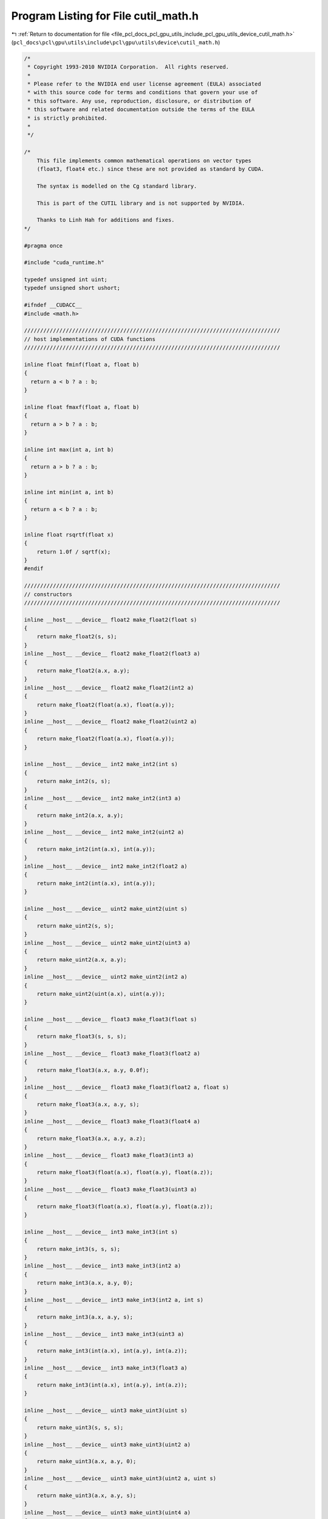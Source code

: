 
.. _program_listing_file_pcl_docs_pcl_gpu_utils_include_pcl_gpu_utils_device_cutil_math.h:

Program Listing for File cutil_math.h
=====================================

|exhale_lsh| :ref:`Return to documentation for file <file_pcl_docs_pcl_gpu_utils_include_pcl_gpu_utils_device_cutil_math.h>` (``pcl_docs\pcl\gpu\utils\include\pcl\gpu\utils\device\cutil_math.h``)

.. |exhale_lsh| unicode:: U+021B0 .. UPWARDS ARROW WITH TIP LEFTWARDS

.. code-block:: cpp

   /*
    * Copyright 1993-2010 NVIDIA Corporation.  All rights reserved.
    *
    * Please refer to the NVIDIA end user license agreement (EULA) associated
    * with this source code for terms and conditions that govern your use of
    * this software. Any use, reproduction, disclosure, or distribution of
    * this software and related documentation outside the terms of the EULA
    * is strictly prohibited.
    *
    */
   
   /*
       This file implements common mathematical operations on vector types
       (float3, float4 etc.) since these are not provided as standard by CUDA.
   
       The syntax is modelled on the Cg standard library.
   
       This is part of the CUTIL library and is not supported by NVIDIA.
   
       Thanks to Linh Hah for additions and fixes.
   */
   
   #pragma once
   
   #include "cuda_runtime.h"
   
   typedef unsigned int uint;
   typedef unsigned short ushort;
   
   #ifndef __CUDACC__
   #include <math.h>
   
   ////////////////////////////////////////////////////////////////////////////////
   // host implementations of CUDA functions
   ////////////////////////////////////////////////////////////////////////////////
   
   inline float fminf(float a, float b)
   {
     return a < b ? a : b;
   }
   
   inline float fmaxf(float a, float b)
   {
     return a > b ? a : b;
   }
   
   inline int max(int a, int b)
   {
     return a > b ? a : b;
   }
   
   inline int min(int a, int b)
   {
     return a < b ? a : b;
   }
   
   inline float rsqrtf(float x)
   {
       return 1.0f / sqrtf(x);
   }
   #endif
   
   ////////////////////////////////////////////////////////////////////////////////
   // constructors
   ////////////////////////////////////////////////////////////////////////////////
   
   inline __host__ __device__ float2 make_float2(float s)
   {
       return make_float2(s, s);
   }
   inline __host__ __device__ float2 make_float2(float3 a)
   {
       return make_float2(a.x, a.y);
   }
   inline __host__ __device__ float2 make_float2(int2 a)
   {
       return make_float2(float(a.x), float(a.y));
   }
   inline __host__ __device__ float2 make_float2(uint2 a)
   {
       return make_float2(float(a.x), float(a.y));
   }
   
   inline __host__ __device__ int2 make_int2(int s)
   {
       return make_int2(s, s);
   }
   inline __host__ __device__ int2 make_int2(int3 a)
   {
       return make_int2(a.x, a.y);
   }
   inline __host__ __device__ int2 make_int2(uint2 a)
   {
       return make_int2(int(a.x), int(a.y));
   }
   inline __host__ __device__ int2 make_int2(float2 a)
   {
       return make_int2(int(a.x), int(a.y));
   }
   
   inline __host__ __device__ uint2 make_uint2(uint s)
   {
       return make_uint2(s, s);
   }
   inline __host__ __device__ uint2 make_uint2(uint3 a)
   {
       return make_uint2(a.x, a.y);
   }
   inline __host__ __device__ uint2 make_uint2(int2 a)
   {
       return make_uint2(uint(a.x), uint(a.y));
   }
   
   inline __host__ __device__ float3 make_float3(float s)
   {
       return make_float3(s, s, s);
   }
   inline __host__ __device__ float3 make_float3(float2 a)
   {
       return make_float3(a.x, a.y, 0.0f);
   }
   inline __host__ __device__ float3 make_float3(float2 a, float s)
   {
       return make_float3(a.x, a.y, s);
   }
   inline __host__ __device__ float3 make_float3(float4 a)
   {
       return make_float3(a.x, a.y, a.z);
   }
   inline __host__ __device__ float3 make_float3(int3 a)
   {
       return make_float3(float(a.x), float(a.y), float(a.z));
   }
   inline __host__ __device__ float3 make_float3(uint3 a)
   {
       return make_float3(float(a.x), float(a.y), float(a.z));
   }
   
   inline __host__ __device__ int3 make_int3(int s)
   {
       return make_int3(s, s, s);
   }
   inline __host__ __device__ int3 make_int3(int2 a)
   {
       return make_int3(a.x, a.y, 0);
   }
   inline __host__ __device__ int3 make_int3(int2 a, int s)
   {
       return make_int3(a.x, a.y, s);
   }
   inline __host__ __device__ int3 make_int3(uint3 a)
   {
       return make_int3(int(a.x), int(a.y), int(a.z));
   }
   inline __host__ __device__ int3 make_int3(float3 a)
   {
       return make_int3(int(a.x), int(a.y), int(a.z));
   }
   
   inline __host__ __device__ uint3 make_uint3(uint s)
   {
       return make_uint3(s, s, s);
   }
   inline __host__ __device__ uint3 make_uint3(uint2 a)
   {
       return make_uint3(a.x, a.y, 0);
   }
   inline __host__ __device__ uint3 make_uint3(uint2 a, uint s)
   {
       return make_uint3(a.x, a.y, s);
   }
   inline __host__ __device__ uint3 make_uint3(uint4 a)
   {
       return make_uint3(a.x, a.y, a.z);
   }
   inline __host__ __device__ uint3 make_uint3(int3 a)
   {
       return make_uint3(uint(a.x), uint(a.y), uint(a.z));
   }
   
   inline __host__ __device__ float4 make_float4(float s)
   {
       return make_float4(s, s, s, s);
   }
   inline __host__ __device__ float4 make_float4(float3 a)
   {
       return make_float4(a.x, a.y, a.z, 0.0f);
   }
   inline __host__ __device__ float4 make_float4(float3 a, float w)
   {
       return make_float4(a.x, a.y, a.z, w);
   }
   inline __host__ __device__ float4 make_float4(int4 a)
   {
       return make_float4(float(a.x), float(a.y), float(a.z), float(a.w));
   }
   inline __host__ __device__ float4 make_float4(uint4 a)
   {
       return make_float4(float(a.x), float(a.y), float(a.z), float(a.w));
   }
   
   inline __host__ __device__ int4 make_int4(int s)
   {
       return make_int4(s, s, s, s);
   }
   inline __host__ __device__ int4 make_int4(int3 a)
   {
       return make_int4(a.x, a.y, a.z, 0);
   }
   inline __host__ __device__ int4 make_int4(int3 a, int w)
   {
       return make_int4(a.x, a.y, a.z, w);
   }
   inline __host__ __device__ int4 make_int4(uint4 a)
   {
       return make_int4(int(a.x), int(a.y), int(a.z), int(a.w));
   }
   inline __host__ __device__ int4 make_int4(float4 a)
   {
       return make_int4(int(a.x), int(a.y), int(a.z), int(a.w));
   }
   
   
   inline __host__ __device__ uint4 make_uint4(uint s)
   {
       return make_uint4(s, s, s, s);
   }
   inline __host__ __device__ uint4 make_uint4(uint3 a)
   {
       return make_uint4(a.x, a.y, a.z, 0);
   }
   inline __host__ __device__ uint4 make_uint4(uint3 a, uint w)
   {
       return make_uint4(a.x, a.y, a.z, w);
   }
   inline __host__ __device__ uint4 make_uint4(int4 a)
   {
       return make_uint4(uint(a.x), uint(a.y), uint(a.z), uint(a.w));
   }
   
   ////////////////////////////////////////////////////////////////////////////////
   // negate
   ////////////////////////////////////////////////////////////////////////////////
   
   inline __host__ __device__ float2 operator-(float2 &a)
   {
       return make_float2(-a.x, -a.y);
   }
   inline __host__ __device__ int2 operator-(int2 &a)
   {
       return make_int2(-a.x, -a.y);
   }
   inline __host__ __device__ float3 operator-(float3 &a)
   {
       return make_float3(-a.x, -a.y, -a.z);
   }
   inline __host__ __device__ int3 operator-(int3 &a)
   {
       return make_int3(-a.x, -a.y, -a.z);
   }
   inline __host__ __device__ float4 operator-(float4 &a)
   {
       return make_float4(-a.x, -a.y, -a.z, -a.w);
   }
   inline __host__ __device__ int4 operator-(int4 &a)
   {
       return make_int4(-a.x, -a.y, -a.z, -a.w);
   }
   
   ////////////////////////////////////////////////////////////////////////////////
   // addition
   ////////////////////////////////////////////////////////////////////////////////
   
   inline __host__ __device__ float2 operator+(float2 a, float2 b)
   {
       return make_float2(a.x + b.x, a.y + b.y);
   }
   inline __host__ __device__ void operator+=(float2 &a, float2 b)
   {
       a.x += b.x; a.y += b.y;
   }
   inline __host__ __device__ float2 operator+(float2 a, float b)
   {
       return make_float2(a.x + b, a.y + b);
   }
   inline __host__ __device__ float2 operator+(float b, float2 a)
   {
       return make_float2(a.x + b, a.y + b);
   }
   inline __host__ __device__ void operator+=(float2 &a, float b)
   {
       a.x += b; a.y += b;
   }
   
   inline __host__ __device__ int2 operator+(int2 a, int2 b)
   {
       return make_int2(a.x + b.x, a.y + b.y);
   }
   inline __host__ __device__ void operator+=(int2 &a, int2 b)
   {
       a.x += b.x; a.y += b.y;
   }
   inline __host__ __device__ int2 operator+(int2 a, int b)
   {
       return make_int2(a.x + b, a.y + b);
   }
   inline __host__ __device__ int2 operator+(int b, int2 a)
   {
       return make_int2(a.x + b, a.y + b);
   }
   inline __host__ __device__ void operator+=(int2 &a, int b)
   {
       a.x += b; a.y += b;
   }
   
   inline __host__ __device__ uint2 operator+(uint2 a, uint2 b)
   {
       return make_uint2(a.x + b.x, a.y + b.y);
   }
   inline __host__ __device__ void operator+=(uint2 &a, uint2 b)
   {
       a.x += b.x; a.y += b.y;
   }
   inline __host__ __device__ uint2 operator+(uint2 a, uint b)
   {
       return make_uint2(a.x + b, a.y + b);
   }
   inline __host__ __device__ uint2 operator+(uint b, uint2 a)
   {
       return make_uint2(a.x + b, a.y + b);
   }
   inline __host__ __device__ void operator+=(uint2 &a, uint b)
   {
       a.x += b; a.y += b;
   }
   
   
   inline __host__ __device__ float3 operator+(float3 a, float3 b)
   {
       return make_float3(a.x + b.x, a.y + b.y, a.z + b.z);
   }
   inline __host__ __device__ void operator+=(float3 &a, float3 b)
   {
       a.x += b.x; a.y += b.y; a.z += b.z;
   }
   inline __host__ __device__ float3 operator+(float3 a, float b)
   {
       return make_float3(a.x + b, a.y + b, a.z + b);
   }
   inline __host__ __device__ void operator+=(float3 &a, float b)
   {
       a.x += b; a.y += b; a.z += b;
   }
   
   inline __host__ __device__ int3 operator+(int3 a, int3 b)
   {
       return make_int3(a.x + b.x, a.y + b.y, a.z + b.z);
   }
   inline __host__ __device__ void operator+=(int3 &a, int3 b)
   {
       a.x += b.x; a.y += b.y; a.z += b.z;
   }
   inline __host__ __device__ int3 operator+(int3 a, int b)
   {
       return make_int3(a.x + b, a.y + b, a.z + b);
   }
   inline __host__ __device__ void operator+=(int3 &a, int b)
   {
       a.x += b; a.y += b; a.z += b;
   }
   
   inline __host__ __device__ uint3 operator+(uint3 a, uint3 b)
   {
       return make_uint3(a.x + b.x, a.y + b.y, a.z + b.z);
   }
   inline __host__ __device__ void operator+=(uint3 &a, uint3 b)
   {
       a.x += b.x; a.y += b.y; a.z += b.z;
   }
   inline __host__ __device__ uint3 operator+(uint3 a, uint b)
   {
       return make_uint3(a.x + b, a.y + b, a.z + b);
   }
   inline __host__ __device__ void operator+=(uint3 &a, uint b)
   {
       a.x += b; a.y += b; a.z += b;
   }
   
   inline __host__ __device__ int3 operator+(int b, int3 a)
   {
       return make_int3(a.x + b, a.y + b, a.z + b);
   }
   inline __host__ __device__ uint3 operator+(uint b, uint3 a)
   {
       return make_uint3(a.x + b, a.y + b, a.z + b);
   }
   inline __host__ __device__ float3 operator+(float b, float3 a)
   {
       return make_float3(a.x + b, a.y + b, a.z + b);
   }
   
   inline __host__ __device__ float4 operator+(float4 a, float4 b)
   {
       return make_float4(a.x + b.x, a.y + b.y, a.z + b.z,  a.w + b.w);
   }
   inline __host__ __device__ void operator+=(float4 &a, float4 b)
   {
       a.x += b.x; a.y += b.y; a.z += b.z; a.w += b.w;
   }
   inline __host__ __device__ float4 operator+(float4 a, float b)
   {
       return make_float4(a.x + b, a.y + b, a.z + b, a.w + b);
   }
   inline __host__ __device__ float4 operator+(float b, float4 a)
   {
       return make_float4(a.x + b, a.y + b, a.z + b, a.w + b);
   }
   inline __host__ __device__ void operator+=(float4 &a, float b)
   {
       a.x += b; a.y += b; a.z += b; a.w += b;
   }
   
   inline __host__ __device__ int4 operator+(int4 a, int4 b)
   {
       return make_int4(a.x + b.x, a.y + b.y, a.z + b.z,  a.w + b.w);
   }
   inline __host__ __device__ void operator+=(int4 &a, int4 b)
   {
       a.x += b.x; a.y += b.y; a.z += b.z; a.w += b.w;
   }
   inline __host__ __device__ int4 operator+(int4 a, int b)
   {
       return make_int4(a.x + b, a.y + b, a.z + b,  a.w + b);
   }
   inline __host__ __device__ int4 operator+(int b, int4 a)
   {
       return make_int4(a.x + b, a.y + b, a.z + b,  a.w + b);
   }
   inline __host__ __device__ void operator+=(int4 &a, int b)
   {
       a.x += b; a.y += b; a.z += b; a.w += b;
   }
   
   inline __host__ __device__ uint4 operator+(uint4 a, uint4 b)
   {
       return make_uint4(a.x + b.x, a.y + b.y, a.z + b.z,  a.w + b.w);
   }
   inline __host__ __device__ void operator+=(uint4 &a, uint4 b)
   {
       a.x += b.x; a.y += b.y; a.z += b.z; a.w += b.w;
   }
   inline __host__ __device__ uint4 operator+(uint4 a, uint b)
   {
       return make_uint4(a.x + b, a.y + b, a.z + b,  a.w + b);
   }
   inline __host__ __device__ uint4 operator+(uint b, uint4 a)
   {
       return make_uint4(a.x + b, a.y + b, a.z + b,  a.w + b);
   }
   inline __host__ __device__ void operator+=(uint4 &a, uint b)
   {
       a.x += b; a.y += b; a.z += b; a.w += b;
   }
   
   ////////////////////////////////////////////////////////////////////////////////
   // subtract
   ////////////////////////////////////////////////////////////////////////////////
   
   inline __host__ __device__ float2 operator-(float2 a, float2 b)
   {
       return make_float2(a.x - b.x, a.y - b.y);
   }
   inline __host__ __device__ void operator-=(float2 &a, float2 b)
   {
       a.x -= b.x; a.y -= b.y;
   }
   inline __host__ __device__ float2 operator-(float2 a, float b)
   {
       return make_float2(a.x - b, a.y - b);
   }
   inline __host__ __device__ float2 operator-(float b, float2 a)
   {
       return make_float2(b - a.x, b - a.y);
   }
   inline __host__ __device__ void operator-=(float2 &a, float b)
   {
       a.x -= b; a.y -= b;
   }
   
   inline __host__ __device__ int2 operator-(int2 a, int2 b)
   {
       return make_int2(a.x - b.x, a.y - b.y);
   }
   inline __host__ __device__ void operator-=(int2 &a, int2 b)
   {
       a.x -= b.x; a.y -= b.y;
   }
   inline __host__ __device__ int2 operator-(int2 a, int b)
   {
       return make_int2(a.x - b, a.y - b);
   }
   inline __host__ __device__ int2 operator-(int b, int2 a)
   {
       return make_int2(b - a.x, b - a.y);
   }
   inline __host__ __device__ void operator-=(int2 &a, int b)
   {
       a.x -= b; a.y -= b;
   }
   
   inline __host__ __device__ uint2 operator-(uint2 a, uint2 b)
   {
       return make_uint2(a.x - b.x, a.y - b.y);
   }
   inline __host__ __device__ void operator-=(uint2 &a, uint2 b)
   {
       a.x -= b.x; a.y -= b.y;
   }
   inline __host__ __device__ uint2 operator-(uint2 a, uint b)
   {
       return make_uint2(a.x - b, a.y - b);
   }
   inline __host__ __device__ uint2 operator-(uint b, uint2 a)
   {
       return make_uint2(b - a.x, b - a.y);
   }
   inline __host__ __device__ void operator-=(uint2 &a, uint b)
   {
       a.x -= b; a.y -= b;
   }
   
   inline __host__ __device__ float3 operator-(float3 a, float3 b)
   {
       return make_float3(a.x - b.x, a.y - b.y, a.z - b.z);
   }
   inline __host__ __device__ void operator-=(float3 &a, float3 b)
   {
       a.x -= b.x; a.y -= b.y; a.z -= b.z;
   }
   inline __host__ __device__ float3 operator-(float3 a, float b)
   {
       return make_float3(a.x - b, a.y - b, a.z - b);
   }
   inline __host__ __device__ float3 operator-(float b, float3 a)
   {
       return make_float3(b - a.x, b - a.y, b - a.z);
   }
   inline __host__ __device__ void operator-=(float3 &a, float b)
   {
       a.x -= b; a.y -= b; a.z -= b;
   }
   
   inline __host__ __device__ int3 operator-(int3 a, int3 b)
   {
       return make_int3(a.x - b.x, a.y - b.y, a.z - b.z);
   }
   inline __host__ __device__ void operator-=(int3 &a, int3 b)
   {
       a.x -= b.x; a.y -= b.y; a.z -= b.z;
   }
   inline __host__ __device__ int3 operator-(int3 a, int b)
   {
       return make_int3(a.x - b, a.y - b, a.z - b);
   }
   inline __host__ __device__ int3 operator-(int b, int3 a)
   {
       return make_int3(b - a.x, b - a.y, b - a.z);
   }
   inline __host__ __device__ void operator-=(int3 &a, int b)
   {
       a.x -= b; a.y -= b; a.z -= b;
   }
   
   inline __host__ __device__ uint3 operator-(uint3 a, uint3 b)
   {
       return make_uint3(a.x - b.x, a.y - b.y, a.z - b.z);
   }
   inline __host__ __device__ void operator-=(uint3 &a, uint3 b)
   {
       a.x -= b.x; a.y -= b.y; a.z -= b.z;
   }
   inline __host__ __device__ uint3 operator-(uint3 a, uint b)
   {
       return make_uint3(a.x - b, a.y - b, a.z - b);
   }
   inline __host__ __device__ uint3 operator-(uint b, uint3 a)
   {
       return make_uint3(b - a.x, b - a.y, b - a.z);
   }
   inline __host__ __device__ void operator-=(uint3 &a, uint b)
   {
       a.x -= b; a.y -= b; a.z -= b;
   }
   
   inline __host__ __device__ float4 operator-(float4 a, float4 b)
   {
       return make_float4(a.x - b.x, a.y - b.y, a.z - b.z,  a.w - b.w);
   }
   inline __host__ __device__ void operator-=(float4 &a, float4 b)
   {
       a.x -= b.x; a.y -= b.y; a.z -= b.z; a.w -= b.w;
   }
   inline __host__ __device__ float4 operator-(float4 a, float b)
   {
       return make_float4(a.x - b, a.y - b, a.z - b,  a.w - b);
   }
   inline __host__ __device__ void operator-=(float4 &a, float b)
   {
       a.x -= b; a.y -= b; a.z -= b; a.w -= b;
   }
   
   inline __host__ __device__ int4 operator-(int4 a, int4 b)
   {
       return make_int4(a.x - b.x, a.y - b.y, a.z - b.z,  a.w - b.w);
   }
   inline __host__ __device__ void operator-=(int4 &a, int4 b)
   {
       a.x -= b.x; a.y -= b.y; a.z -= b.z; a.w -= b.w;
   }
   inline __host__ __device__ int4 operator-(int4 a, int b)
   {
       return make_int4(a.x - b, a.y - b, a.z - b,  a.w - b);
   }
   inline __host__ __device__ int4 operator-(int b, int4 a)
   {
       return make_int4(b - a.x, b - a.y, b - a.z, b - a.w);
   }
   inline __host__ __device__ void operator-=(int4 &a, int b)
   {
       a.x -= b; a.y -= b; a.z -= b; a.w -= b;
   }
   
   inline __host__ __device__ uint4 operator-(uint4 a, uint4 b)
   {
       return make_uint4(a.x - b.x, a.y - b.y, a.z - b.z,  a.w - b.w);
   }
   inline __host__ __device__ void operator-=(uint4 &a, uint4 b)
   {
       a.x -= b.x; a.y -= b.y; a.z -= b.z; a.w -= b.w;
   }
   inline __host__ __device__ uint4 operator-(uint4 a, uint b)
   {
       return make_uint4(a.x - b, a.y - b, a.z - b,  a.w - b);
   }
   inline __host__ __device__ uint4 operator-(uint b, uint4 a)
   {
       return make_uint4(b - a.x, b - a.y, b - a.z, b - a.w);
   }
   inline __host__ __device__ void operator-=(uint4 &a, uint b)
   {
       a.x -= b; a.y -= b; a.z -= b; a.w -= b;
   }
   
   ////////////////////////////////////////////////////////////////////////////////
   // multiply
   ////////////////////////////////////////////////////////////////////////////////
   
   inline __host__ __device__ float2 operator*(float2 a, float2 b)
   {
       return make_float2(a.x * b.x, a.y * b.y);
   }
   inline __host__ __device__ void operator*=(float2 &a, float2 b)
   {
       a.x *= b.x; a.y *= b.y;
   }
   inline __host__ __device__ float2 operator*(float2 a, float b)
   {
       return make_float2(a.x * b, a.y * b);
   }
   inline __host__ __device__ float2 operator*(float b, float2 a)
   {
       return make_float2(b * a.x, b * a.y);
   }
   inline __host__ __device__ void operator*=(float2 &a, float b)
   {
       a.x *= b; a.y *= b;
   }
   
   inline __host__ __device__ int2 operator*(int2 a, int2 b)
   {
       return make_int2(a.x * b.x, a.y * b.y);
   }
   inline __host__ __device__ void operator*=(int2 &a, int2 b)
   {
       a.x *= b.x; a.y *= b.y;
   }
   inline __host__ __device__ int2 operator*(int2 a, int b)
   {
       return make_int2(a.x * b, a.y * b);
   }
   inline __host__ __device__ int2 operator*(int b, int2 a)
   {
       return make_int2(b * a.x, b * a.y);
   }
   inline __host__ __device__ void operator*=(int2 &a, int b)
   {
       a.x *= b; a.y *= b;
   }
   
   inline __host__ __device__ uint2 operator*(uint2 a, uint2 b)
   {
       return make_uint2(a.x * b.x, a.y * b.y);
   }
   inline __host__ __device__ void operator*=(uint2 &a, uint2 b)
   {
       a.x *= b.x; a.y *= b.y;
   }
   inline __host__ __device__ uint2 operator*(uint2 a, uint b)
   {
       return make_uint2(a.x * b, a.y * b);
   }
   inline __host__ __device__ uint2 operator*(uint b, uint2 a)
   {
       return make_uint2(b * a.x, b * a.y);
   }
   inline __host__ __device__ void operator*=(uint2 &a, uint b)
   {
       a.x *= b; a.y *= b;
   }
   
   inline __host__ __device__ float3 operator*(float3 a, float3 b)
   {
       return make_float3(a.x * b.x, a.y * b.y, a.z * b.z);
   }
   inline __host__ __device__ void operator*=(float3 &a, float3 b)
   {
       a.x *= b.x; a.y *= b.y; a.z *= b.z;
   }
   inline __host__ __device__ float3 operator*(float3 a, float b)
   {
       return make_float3(a.x * b, a.y * b, a.z * b);
   }
   inline __host__ __device__ float3 operator*(float b, float3 a)
   {
       return make_float3(b * a.x, b * a.y, b * a.z);
   }
   inline __host__ __device__ void operator*=(float3 &a, float b)
   {
       a.x *= b; a.y *= b; a.z *= b;
   }
   
   inline __host__ __device__ int3 operator*(int3 a, int3 b)
   {
       return make_int3(a.x * b.x, a.y * b.y, a.z * b.z);
   }
   inline __host__ __device__ void operator*=(int3 &a, int3 b)
   {
       a.x *= b.x; a.y *= b.y; a.z *= b.z;
   }
   inline __host__ __device__ int3 operator*(int3 a, int b)
   {
       return make_int3(a.x * b, a.y * b, a.z * b);
   }
   inline __host__ __device__ int3 operator*(int b, int3 a)
   {
       return make_int3(b * a.x, b * a.y, b * a.z);
   }
   inline __host__ __device__ void operator*=(int3 &a, int b)
   {
       a.x *= b; a.y *= b; a.z *= b;
   }
   
   inline __host__ __device__ uint3 operator*(uint3 a, uint3 b)
   {
       return make_uint3(a.x * b.x, a.y * b.y, a.z * b.z);
   }
   inline __host__ __device__ void operator*=(uint3 &a, uint3 b)
   {
       a.x *= b.x; a.y *= b.y; a.z *= b.z;
   }
   inline __host__ __device__ uint3 operator*(uint3 a, uint b)
   {
       return make_uint3(a.x * b, a.y * b, a.z * b);
   }
   inline __host__ __device__ uint3 operator*(uint b, uint3 a)
   {
       return make_uint3(b * a.x, b * a.y, b * a.z);
   }
   inline __host__ __device__ void operator*=(uint3 &a, uint b)
   {
       a.x *= b; a.y *= b; a.z *= b;
   }
   
   inline __host__ __device__ float4 operator*(float4 a, float4 b)
   {
       return make_float4(a.x * b.x, a.y * b.y, a.z * b.z,  a.w * b.w);
   }
   inline __host__ __device__ void operator*=(float4 &a, float4 b)
   {
       a.x *= b.x; a.y *= b.y; a.z *= b.z; a.w *= b.w;
   }
   inline __host__ __device__ float4 operator*(float4 a, float b)
   {
       return make_float4(a.x * b, a.y * b, a.z * b,  a.w * b);
   }
   inline __host__ __device__ float4 operator*(float b, float4 a)
   {
       return make_float4(b * a.x, b * a.y, b * a.z, b * a.w);
   }
   inline __host__ __device__ void operator*=(float4 &a, float b)
   {
       a.x *= b; a.y *= b; a.z *= b; a.w *= b;
   }
   
   inline __host__ __device__ int4 operator*(int4 a, int4 b)
   {
       return make_int4(a.x * b.x, a.y * b.y, a.z * b.z,  a.w * b.w);
   }
   inline __host__ __device__ void operator*=(int4 &a, int4 b)
   {
       a.x *= b.x; a.y *= b.y; a.z *= b.z; a.w *= b.w;
   }
   inline __host__ __device__ int4 operator*(int4 a, int b)
   {
       return make_int4(a.x * b, a.y * b, a.z * b,  a.w * b);
   }
   inline __host__ __device__ int4 operator*(int b, int4 a)
   {
       return make_int4(b * a.x, b * a.y, b * a.z, b * a.w);
   }
   inline __host__ __device__ void operator*=(int4 &a, int b)
   {
       a.x *= b; a.y *= b; a.z *= b; a.w *= b;
   }
   
   inline __host__ __device__ uint4 operator*(uint4 a, uint4 b)
   {
       return make_uint4(a.x * b.x, a.y * b.y, a.z * b.z,  a.w * b.w);
   }
   inline __host__ __device__ void operator*=(uint4 &a, uint4 b)
   {
       a.x *= b.x; a.y *= b.y; a.z *= b.z; a.w *= b.w;
   }
   inline __host__ __device__ uint4 operator*(uint4 a, uint b)
   {
       return make_uint4(a.x * b, a.y * b, a.z * b,  a.w * b);
   }
   inline __host__ __device__ uint4 operator*(uint b, uint4 a)
   {
       return make_uint4(b * a.x, b * a.y, b * a.z, b * a.w);
   }
   inline __host__ __device__ void operator*=(uint4 &a, uint b)
   {
       a.x *= b; a.y *= b; a.z *= b; a.w *= b;
   }
   
   ////////////////////////////////////////////////////////////////////////////////
   // divide
   ////////////////////////////////////////////////////////////////////////////////
   
   inline __host__ __device__ float2 operator/(float2 a, float2 b)
   {
       return make_float2(a.x / b.x, a.y / b.y);
   }
   inline __host__ __device__ void operator/=(float2 &a, float2 b)
   {
       a.x /= b.x; a.y /= b.y;
   }
   inline __host__ __device__ float2 operator/(float2 a, float b)
   {
       return make_float2(a.x / b, a.y / b);
   }
   inline __host__ __device__ void operator/=(float2 &a, float b)
   {
       a.x /= b; a.y /= b;
   }
   inline __host__ __device__ float2 operator/(float b, float2 a)
   {
       return make_float2(b / a.x, b / a.y);
   }
   
   inline __host__ __device__ float3 operator/(float3 a, float3 b)
   {
       return make_float3(a.x / b.x, a.y / b.y, a.z / b.z);
   }
   inline __host__ __device__ void operator/=(float3 &a, float3 b)
   {
       a.x /= b.x; a.y /= b.y; a.z /= b.z;
   }
   inline __host__ __device__ float3 operator/(float3 a, float b)
   {
       return make_float3(a.x / b, a.y / b, a.z / b);
   }
   inline __host__ __device__ void operator/=(float3 &a, float b)
   {
       a.x /= b; a.y /= b; a.z /= b;
   }
   inline __host__ __device__ float3 operator/(float b, float3 a)
   {
       return make_float3(b / a.x, b / a.y, b / a.z);
   }
   
   inline __host__ __device__ float4 operator/(float4 a, float4 b)
   {
       return make_float4(a.x / b.x, a.y / b.y, a.z / b.z,  a.w / b.w);
   }
   inline __host__ __device__ void operator/=(float4 &a, float4 b)
   {
       a.x /= b.x; a.y /= b.y; a.z /= b.z; a.w /= b.w;
   }
   inline __host__ __device__ float4 operator/(float4 a, float b)
   {
       return make_float4(a.x / b, a.y / b, a.z / b,  a.w / b);
   }
   inline __host__ __device__ void operator/=(float4 &a, float b)
   {
       a.x /= b; a.y /= b; a.z /= b; a.w /= b;
   }
   inline __host__ __device__ float4 operator/(float b, float4 a){
       return make_float4(b / a.x, b / a.y, b / a.z, b / a.w);
   }
   
   ////////////////////////////////////////////////////////////////////////////////
   // min
   ////////////////////////////////////////////////////////////////////////////////
   
   inline  __host__ __device__ float2 fminf(float2 a, float2 b)
   {
     return make_float2(fminf(a.x,b.x), fminf(a.y,b.y));
   }
   inline __host__ __device__ float3 fminf(float3 a, float3 b)
   {
     return make_float3(fminf(a.x,b.x), fminf(a.y,b.y), fminf(a.z,b.z));
   }
   inline  __host__ __device__ float4 fminf(float4 a, float4 b)
   {
     return make_float4(fminf(a.x,b.x), fminf(a.y,b.y), fminf(a.z,b.z), fminf(a.w,b.w));
   }
   
   inline __host__ __device__ int2 min(int2 a, int2 b)
   {
       return make_int2(min(a.x,b.x), min(a.y,b.y));
   }
   inline __host__ __device__ int3 min(int3 a, int3 b)
   {
       return make_int3(min(a.x,b.x), min(a.y,b.y), min(a.z,b.z));
   }
   inline __host__ __device__ int4 min(int4 a, int4 b)
   {
       return make_int4(min(a.x,b.x), min(a.y,b.y), min(a.z,b.z), min(a.w,b.w));
   }
   
   inline __host__ __device__ uint2 min(uint2 a, uint2 b)
   {
       return make_uint2(min(a.x,b.x), min(a.y,b.y));
   }
   inline __host__ __device__ uint3 min(uint3 a, uint3 b)
   {
       return make_uint3(min(a.x,b.x), min(a.y,b.y), min(a.z,b.z));
   }
   inline __host__ __device__ uint4 min(uint4 a, uint4 b)
   {
       return make_uint4(min(a.x,b.x), min(a.y,b.y), min(a.z,b.z), min(a.w,b.w));
   }
   
   ////////////////////////////////////////////////////////////////////////////////
   // max
   ////////////////////////////////////////////////////////////////////////////////
   
   inline __host__ __device__ float2 fmaxf(float2 a, float2 b)
   {
     return make_float2(fmaxf(a.x,b.x), fmaxf(a.y,b.y));
   }
   inline __host__ __device__ float3 fmaxf(float3 a, float3 b)
   {
     return make_float3(fmaxf(a.x,b.x), fmaxf(a.y,b.y), fmaxf(a.z,b.z));
   }
   inline __host__ __device__ float4 fmaxf(float4 a, float4 b)
   {
     return make_float4(fmaxf(a.x,b.x), fmaxf(a.y,b.y), fmaxf(a.z,b.z), fmaxf(a.w,b.w));
   }
   
   inline __host__ __device__ int2 max(int2 a, int2 b)
   {
       return make_int2(max(a.x,b.x), max(a.y,b.y));
   }
   inline __host__ __device__ int3 max(int3 a, int3 b)
   {
       return make_int3(max(a.x,b.x), max(a.y,b.y), max(a.z,b.z));
   }
   inline __host__ __device__ int4 max(int4 a, int4 b)
   {
       return make_int4(max(a.x,b.x), max(a.y,b.y), max(a.z,b.z), max(a.w,b.w));
   }
   
   inline __host__ __device__ uint2 max(uint2 a, uint2 b)
   {
       return make_uint2(max(a.x,b.x), max(a.y,b.y));
   }
   inline __host__ __device__ uint3 max(uint3 a, uint3 b)
   {
       return make_uint3(max(a.x,b.x), max(a.y,b.y), max(a.z,b.z));
   }
   inline __host__ __device__ uint4 max(uint4 a, uint4 b)
   {
       return make_uint4(max(a.x,b.x), max(a.y,b.y), max(a.z,b.z), max(a.w,b.w));
   }
   
   ////////////////////////////////////////////////////////////////////////////////
   // lerp
   // - linear interpolation between a and b, based on value t in [0, 1] range
   ////////////////////////////////////////////////////////////////////////////////
   
   inline __device__ __host__ float lerp(float a, float b, float t)
   {
       return a + t*(b-a);
   }
   inline __device__ __host__ float2 lerp(float2 a, float2 b, float t)
   {
       return a + t*(b-a);
   }
   inline __device__ __host__ float3 lerp(float3 a, float3 b, float t)
   {
       return a + t*(b-a);
   }
   inline __device__ __host__ float4 lerp(float4 a, float4 b, float t)
   {
       return a + t*(b-a);
   }
   
   ////////////////////////////////////////////////////////////////////////////////
   // clamp
   // - clamp the value v to be in the range [a, b]
   ////////////////////////////////////////////////////////////////////////////////
   
   inline __device__ __host__ float clamp(float f, float a, float b)
   {
       return fmaxf(a, fminf(f, b));
   }
   inline __device__ __host__ int clamp(int f, int a, int b)
   {
       return max(a, min(f, b));
   }
   inline __device__ __host__ uint clamp(uint f, uint a, uint b)
   {
       return max(a, min(f, b));
   }
   
   inline __device__ __host__ float2 clamp(float2 v, float a, float b)
   {
       return make_float2(clamp(v.x, a, b), clamp(v.y, a, b));
   }
   inline __device__ __host__ float2 clamp(float2 v, float2 a, float2 b)
   {
       return make_float2(clamp(v.x, a.x, b.x), clamp(v.y, a.y, b.y));
   }
   inline __device__ __host__ float3 clamp(float3 v, float a, float b)
   {
       return make_float3(clamp(v.x, a, b), clamp(v.y, a, b), clamp(v.z, a, b));
   }
   inline __device__ __host__ float3 clamp(float3 v, float3 a, float3 b)
   {
       return make_float3(clamp(v.x, a.x, b.x), clamp(v.y, a.y, b.y), clamp(v.z, a.z, b.z));
   }
   inline __device__ __host__ float4 clamp(float4 v, float a, float b)
   {
       return make_float4(clamp(v.x, a, b), clamp(v.y, a, b), clamp(v.z, a, b), clamp(v.w, a, b));
   }
   inline __device__ __host__ float4 clamp(float4 v, float4 a, float4 b)
   {
       return make_float4(clamp(v.x, a.x, b.x), clamp(v.y, a.y, b.y), clamp(v.z, a.z, b.z), clamp(v.w, a.w, b.w));
   }
   
   inline __device__ __host__ int2 clamp(int2 v, int a, int b)
   {
       return make_int2(clamp(v.x, a, b), clamp(v.y, a, b));
   }
   inline __device__ __host__ int2 clamp(int2 v, int2 a, int2 b)
   {
       return make_int2(clamp(v.x, a.x, b.x), clamp(v.y, a.y, b.y));
   }
   inline __device__ __host__ int3 clamp(int3 v, int a, int b)
   {
       return make_int3(clamp(v.x, a, b), clamp(v.y, a, b), clamp(v.z, a, b));
   }
   inline __device__ __host__ int3 clamp(int3 v, int3 a, int3 b)
   {
       return make_int3(clamp(v.x, a.x, b.x), clamp(v.y, a.y, b.y), clamp(v.z, a.z, b.z));
   }
   inline __device__ __host__ int4 clamp(int4 v, int a, int b)
   {
       return make_int4(clamp(v.x, a, b), clamp(v.y, a, b), clamp(v.z, a, b), clamp(v.w, a, b));
   }
   inline __device__ __host__ int4 clamp(int4 v, int4 a, int4 b)
   {
       return make_int4(clamp(v.x, a.x, b.x), clamp(v.y, a.y, b.y), clamp(v.z, a.z, b.z), clamp(v.w, a.w, b.w));
   }
   
   inline __device__ __host__ uint2 clamp(uint2 v, uint a, uint b)
   {
       return make_uint2(clamp(v.x, a, b), clamp(v.y, a, b));
   }
   inline __device__ __host__ uint2 clamp(uint2 v, uint2 a, uint2 b)
   {
       return make_uint2(clamp(v.x, a.x, b.x), clamp(v.y, a.y, b.y));
   }
   inline __device__ __host__ uint3 clamp(uint3 v, uint a, uint b)
   {
       return make_uint3(clamp(v.x, a, b), clamp(v.y, a, b), clamp(v.z, a, b));
   }
   inline __device__ __host__ uint3 clamp(uint3 v, uint3 a, uint3 b)
   {
       return make_uint3(clamp(v.x, a.x, b.x), clamp(v.y, a.y, b.y), clamp(v.z, a.z, b.z));
   }
   inline __device__ __host__ uint4 clamp(uint4 v, uint a, uint b)
   {
       return make_uint4(clamp(v.x, a, b), clamp(v.y, a, b), clamp(v.z, a, b), clamp(v.w, a, b));
   }
   inline __device__ __host__ uint4 clamp(uint4 v, uint4 a, uint4 b)
   {
       return make_uint4(clamp(v.x, a.x, b.x), clamp(v.y, a.y, b.y), clamp(v.z, a.z, b.z), clamp(v.w, a.w, b.w));
   }
   
   ////////////////////////////////////////////////////////////////////////////////
   // dot product
   ////////////////////////////////////////////////////////////////////////////////
   
   inline __host__ __device__ float dot(float2 a, float2 b)
   { 
       return a.x * b.x + a.y * b.y;
   }
   inline __host__ __device__ float dot(float3 a, float3 b)
   { 
       return a.x * b.x + a.y * b.y + a.z * b.z;
   }
   inline __host__ __device__ float dot(float4 a, float4 b)
   { 
       return a.x * b.x + a.y * b.y + a.z * b.z + a.w * b.w;
   }
   
   inline __host__ __device__ int dot(int2 a, int2 b)
   { 
       return a.x * b.x + a.y * b.y;
   }
   inline __host__ __device__ int dot(int3 a, int3 b)
   { 
       return a.x * b.x + a.y * b.y + a.z * b.z;
   }
   inline __host__ __device__ int dot(int4 a, int4 b)
   { 
       return a.x * b.x + a.y * b.y + a.z * b.z + a.w * b.w;
   }
   
   inline __host__ __device__ uint dot(uint2 a, uint2 b)
   { 
       return a.x * b.x + a.y * b.y;
   }
   inline __host__ __device__ uint dot(uint3 a, uint3 b)
   { 
       return a.x * b.x + a.y * b.y + a.z * b.z;
   }
   inline __host__ __device__ uint dot(uint4 a, uint4 b)
   { 
       return a.x * b.x + a.y * b.y + a.z * b.z + a.w * b.w;
   }
   
   ////////////////////////////////////////////////////////////////////////////////
   // length
   ////////////////////////////////////////////////////////////////////////////////
   
   inline __host__ __device__ float length(float2 v)
   {
       return sqrtf(dot(v, v));
   }
   inline __host__ __device__ float length(float3 v)
   {
       return sqrtf(dot(v, v));
   }
   inline __host__ __device__ float length(float4 v)
   {
       return sqrtf(dot(v, v));
   }
   
   ////////////////////////////////////////////////////////////////////////////////
   // normalize
   ////////////////////////////////////////////////////////////////////////////////
   
   inline __host__ __device__ float2 normalize(float2 v)
   {
       float invLen = rsqrtf(dot(v, v));
       return v * invLen;
   }
   inline __host__ __device__ float3 normalize(float3 v)
   {
       float invLen = rsqrtf(dot(v, v));
       return v * invLen;
   }
   inline __host__ __device__ float4 normalize(float4 v)
   {
       float invLen = rsqrtf(dot(v, v));
       return v * invLen;
   }
   
   ////////////////////////////////////////////////////////////////////////////////
   // floor
   ////////////////////////////////////////////////////////////////////////////////
   
   inline __host__ __device__ float2 floorf(float2 v)
   {
       return make_float2(floorf(v.x), floorf(v.y));
   }
   inline __host__ __device__ float3 floorf(float3 v)
   {
       return make_float3(floorf(v.x), floorf(v.y), floorf(v.z));
   }
   inline __host__ __device__ float4 floorf(float4 v)
   {
       return make_float4(floorf(v.x), floorf(v.y), floorf(v.z), floorf(v.w));
   }
   
   ////////////////////////////////////////////////////////////////////////////////
   // frac - returns the fractional portion of a scalar or each vector component
   ////////////////////////////////////////////////////////////////////////////////
   
   inline __host__ __device__ float fracf(float v)
   {
       return v - floorf(v);
   }
   inline __host__ __device__ float2 fracf(float2 v)
   {
       return make_float2(fracf(v.x), fracf(v.y));
   }
   inline __host__ __device__ float3 fracf(float3 v)
   {
       return make_float3(fracf(v.x), fracf(v.y), fracf(v.z));
   }
   inline __host__ __device__ float4 fracf(float4 v)
   {
       return make_float4(fracf(v.x), fracf(v.y), fracf(v.z), fracf(v.w));
   }
   
   ////////////////////////////////////////////////////////////////////////////////
   // fmod
   ////////////////////////////////////////////////////////////////////////////////
   
   inline __host__ __device__ float2 fmodf(float2 a, float2 b)
   {
       return make_float2(fmodf(a.x, b.x), fmodf(a.y, b.y));
   }
   inline __host__ __device__ float3 fmodf(float3 a, float3 b)
   {
       return make_float3(fmodf(a.x, b.x), fmodf(a.y, b.y), fmodf(a.z, b.z));
   }
   inline __host__ __device__ float4 fmodf(float4 a, float4 b)
   {
       return make_float4(fmodf(a.x, b.x), fmodf(a.y, b.y), fmodf(a.z, b.z), fmodf(a.w, b.w));
   }
   
   ////////////////////////////////////////////////////////////////////////////////
   // absolute value
   ////////////////////////////////////////////////////////////////////////////////
   
   inline __host__ __device__ float2 fabs(float2 v)
   {
     return make_float2(fabs(v.x), fabs(v.y));
   }
   inline __host__ __device__ float3 fabs(float3 v)
   {
     return make_float3(fabs(v.x), fabs(v.y), fabs(v.z));
   }
   inline __host__ __device__ float4 fabs(float4 v)
   {
     return make_float4(fabs(v.x), fabs(v.y), fabs(v.z), fabs(v.w));
   }
   
   inline __host__ __device__ int2 abs(int2 v)
   {
     return make_int2(abs(v.x), abs(v.y));
   }
   inline __host__ __device__ int3 abs(int3 v)
   {
     return make_int3(abs(v.x), abs(v.y), abs(v.z));
   }
   inline __host__ __device__ int4 abs(int4 v)
   {
     return make_int4(abs(v.x), abs(v.y), abs(v.z), abs(v.w));
   }
   
   ////////////////////////////////////////////////////////////////////////////////
   // reflect
   // - returns reflection of incident ray I around surface normal N
   // - N should be normalized, reflected vector's length is equal to length of I
   ////////////////////////////////////////////////////////////////////////////////
   
   inline __host__ __device__ float3 reflect(float3 i, float3 n)
   {
     return i - 2.0f * n * dot(n,i);
   }
   
   ////////////////////////////////////////////////////////////////////////////////
   // cross product
   ////////////////////////////////////////////////////////////////////////////////
   
   inline __host__ __device__ float3 cross(float3 a, float3 b)
   { 
       return make_float3(a.y*b.z - a.z*b.y, a.z*b.x - a.x*b.z, a.x*b.y - a.y*b.x); 
   }
   
   ////////////////////////////////////////////////////////////////////////////////
   // smoothstep
   // - returns 0 if x < a
   // - returns 1 if x > b
   // - otherwise returns smooth interpolation between 0 and 1 based on x
   ////////////////////////////////////////////////////////////////////////////////
   
   inline __device__ __host__ float smoothstep(float a, float b, float x)
   {
     float y = clamp((x - a) / (b - a), 0.0f, 1.0f);
     return (y*y*(3.0f - (2.0f*y)));
   }
   inline __device__ __host__ float2 smoothstep(float2 a, float2 b, float2 x)
   {
     float2 y = clamp((x - a) / (b - a), 0.0f, 1.0f);
     return (y*y*(make_float2(3.0f) - (make_float2(2.0f)*y)));
   }
   inline __device__ __host__ float3 smoothstep(float3 a, float3 b, float3 x)
   {
     float3 y = clamp((x - a) / (b - a), 0.0f, 1.0f);
     return (y*y*(make_float3(3.0f) - (make_float3(2.0f)*y)));
   }
   inline __device__ __host__ float4 smoothstep(float4 a, float4 b, float4 x)
   {
     float4 y = clamp((x - a) / (b - a), 0.0f, 1.0f);
     return (y*y*(make_float4(3.0f) - (make_float4(2.0f)*y)));
   }
